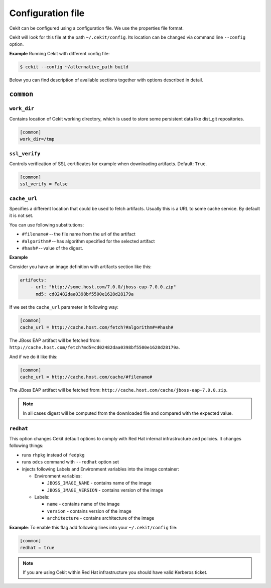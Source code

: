 Configuration file
==================

Cekit can be configured using a configuration file. We use the
properties file format.

Cekit will look for this file at the path ``~/.cekit/config``. Its location can be changed via command line ``--config`` option.

**Example**
Running Cekit with different config file:

.. code:: sh
	  
	  $ cekit --config ~/alternative_path build

Below you can find description of available sections together with options described in detail.

``common``
------------

.. _workdir_config:

``work_dir``
^^^^^^^^^^^^

Contains location of Cekit working directory, which is used to store some persistent data like
dist_git repositories.

.. code:: yaml

    [common]
    work_dir=/tmp


``ssl_verify``
^^^^^^^^^^^^^^

Controls verification of SSL certificates for example when downloading artifacts. Default: ``True``.

.. code:: yaml

    [common]
    ssl_verify = False

``cache_url``
^^^^^^^^^^^^^

Specifies a different location that could be used to fetch artifacts. Usually this is a URL to some cache service.
By default it is not set.

You can use following substitutions:

* ``#filename#`` -- the file name from the url of the artifact
* ``#algorithm#`` -- has algorithm specified for the selected artifact
* ``#hash#`` -- value of the digest.

**Example**

Consider you have an image definition with artifacts section like this:

.. code:: yaml

    artifacts:
        - url: "http://some.host.com/7.0.0/jboss-eap-7.0.0.zip"
          md5: cd02482daa0398bf5500e1628d28179a

If we set the ``cache_url`` parameter in following way:

.. code::

    [common]
    cache_url = http://cache.host.com/fetch?#algorithm#=#hash#

The JBoss EAP artifact will be fetched from: ``http://cache.host.com/fetch?md5=cd02482daa0398bf5500e1628d28179a``.

And if we do it like this:

.. code::

    [common]
    cache_url = http://cache.host.com/cache/#filename#

The JBoss EAP artifact will be fetched from: ``http://cache.host.com/cache/jboss-eap-7.0.0.zip``.

.. note::

    In all cases digest will be computed from the downloaded file and compared with the expected value.

.. _redhat_config:

``redhat``
^^^^^^^^^^
This option changes Cekit default options to comply with Red Hat internal infrastructure and policies.
It changes following things:

* runs ``rhpkg`` instead of ``fedpkg``
* runs ``odcs`` command with ``--redhat`` option set
* injects following Labels and Environment variables into the image container:
  
  * Environment variables:
    
    * ``JBOSS_IMAGE_NAME`` - contains name of the image
    * ``JBOSS_IMAGE_VERSION`` - contains version of the image
  * Labels:
    
    * ``name`` - contains name of the image
    * ``version`` - contains version of the image
    * ``architecture`` - contains architecture of the image


**Example**: To enable this flag add following lines into your ``~/.cekit/config`` file:

.. code::

   [common]
   redhat = true

.. note::

   If you are using Cekit within Red Hat infrastructure you should have valid Kerberos ticket.
